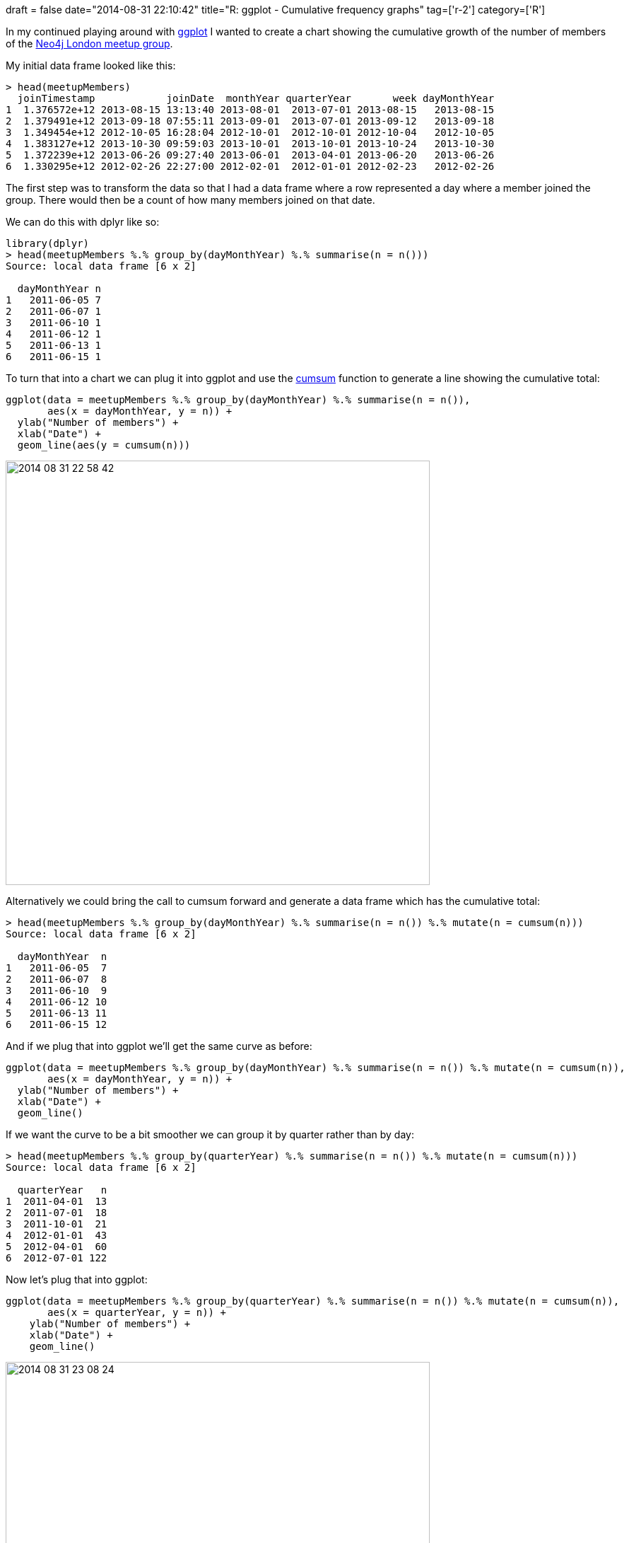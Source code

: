 +++
draft = false
date="2014-08-31 22:10:42"
title="R: ggplot - Cumulative frequency graphs"
tag=['r-2']
category=['R']
+++

In my continued playing around with http://ggplot2.org/[ggplot] I wanted to create a chart showing the cumulative growth of the number of members of the http://www.meetup.com/graphdb-london/[Neo4j London meetup group].

My initial data frame looked like this:

[source,r]
----

> head(meetupMembers)
  joinTimestamp            joinDate  monthYear quarterYear       week dayMonthYear
1  1.376572e+12 2013-08-15 13:13:40 2013-08-01  2013-07-01 2013-08-15   2013-08-15
2  1.379491e+12 2013-09-18 07:55:11 2013-09-01  2013-07-01 2013-09-12   2013-09-18
3  1.349454e+12 2012-10-05 16:28:04 2012-10-01  2012-10-01 2012-10-04   2012-10-05
4  1.383127e+12 2013-10-30 09:59:03 2013-10-01  2013-10-01 2013-10-24   2013-10-30
5  1.372239e+12 2013-06-26 09:27:40 2013-06-01  2013-04-01 2013-06-20   2013-06-26
6  1.330295e+12 2012-02-26 22:27:00 2012-02-01  2012-01-01 2012-02-23   2012-02-26
----

The first step was to transform the data so that I had a data frame where a row represented a day where a member joined the group. There would then be a count of how many members joined on that date.

We can do this with dplyr like so:

[source,r]
----

library(dplyr)
> head(meetupMembers %.% group_by(dayMonthYear) %.% summarise(n = n()))
Source: local data frame [6 x 2]

  dayMonthYear n
1   2011-06-05 7
2   2011-06-07 1
3   2011-06-10 1
4   2011-06-12 1
5   2011-06-13 1
6   2011-06-15 1
----

To turn that into a chart we can plug it into ggplot and use the http://stat.ethz.ch/R-manual/R-devel/library/base/html/cumsum.html[cumsum] function to generate a line showing the cumulative total:

[source,r]
----

ggplot(data = meetupMembers %.% group_by(dayMonthYear) %.% summarise(n = n()),
       aes(x = dayMonthYear, y = n)) +
  ylab("Number of members") +
  xlab("Date") +
  geom_line(aes(y = cumsum(n)))
----

image::{{<siteurl>}}/uploads/2014/08/2014-08-31_22-58-42.png[2014 08 31 22 58 42,600]

Alternatively we could bring the call to cumsum forward and generate a data frame which has the cumulative total:

[source,r]
----

> head(meetupMembers %.% group_by(dayMonthYear) %.% summarise(n = n()) %.% mutate(n = cumsum(n)))
Source: local data frame [6 x 2]

  dayMonthYear  n
1   2011-06-05  7
2   2011-06-07  8
3   2011-06-10  9
4   2011-06-12 10
5   2011-06-13 11
6   2011-06-15 12
----

And if we plug that into ggplot we'll get the same curve as before:

[source,r]
----

ggplot(data = meetupMembers %.% group_by(dayMonthYear) %.% summarise(n = n()) %.% mutate(n = cumsum(n)),
       aes(x = dayMonthYear, y = n)) +
  ylab("Number of members") +
  xlab("Date") +
  geom_line()
----

If we want the curve to be a bit smoother we can group it by quarter rather than by day:

[source,r]
----

> head(meetupMembers %.% group_by(quarterYear) %.% summarise(n = n()) %.% mutate(n = cumsum(n)))
Source: local data frame [6 x 2]

  quarterYear   n
1  2011-04-01  13
2  2011-07-01  18
3  2011-10-01  21
4  2012-01-01  43
5  2012-04-01  60
6  2012-07-01 122
----

Now let's plug that into ggplot:

[source,r]
----

ggplot(data = meetupMembers %.% group_by(quarterYear) %.% summarise(n = n()) %.% mutate(n = cumsum(n)),
       aes(x = quarterYear, y = n)) +
    ylab("Number of members") +
    xlab("Date") +
    geom_line()
----

image::{{<siteurl>}}/uploads/2014/08/2014-08-31_23-08-24.png[2014 08 31 23 08 24,600]
